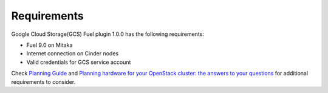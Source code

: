 Requirements
------------

Google Cloud Storage(GCS) Fuel plugin 1.0.0 has the following requirements:

* Fuel 9.0 on Mitaka
* Internet connection on Cinder nodes
* Valid credentials for GCS service account

Check `Planning Guide <https://docs.mirantis.com/openstack/fuel/fuel-9.0/mos-planning-guide.html>`__
and `Planning hardware for your OpenStack cluster: the answers to your questions <https://www.mirantis.com/blog/planning-hardware-for-your-openstack-cluster-the-answers-to-your-questions/>`__
for additional requirements to consider.
